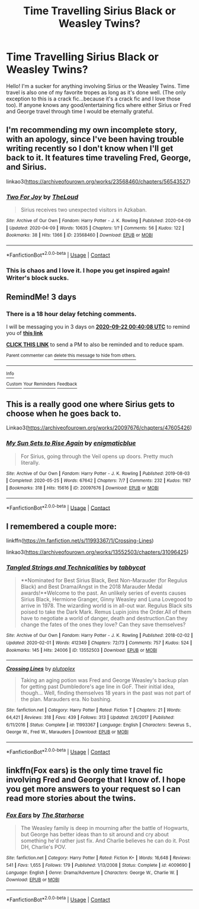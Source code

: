 #+TITLE: Time Travelling Sirius Black or Weasley Twins?

* Time Travelling Sirius Black or Weasley Twins?
:PROPERTIES:
:Author: JustALycanTomboy
:Score: 9
:DateUnix: 1600470020.0
:DateShort: 2020-Sep-19
:FlairText: Request
:END:
Hello! I'm a sucker for anything involving Sirius or the Weasley Twins. Time travel is also one of my favorite tropes as long as it's done well. (The only exception to this is a crack fic...because it's a crack fic and I love those too). If anyone knows any good/entertaining fics where either Sirius or Fred and George travel through time I would be eternally grateful.


** I'm recommending my own incomplete story, with an apology, since I've been having trouble writing recently so I don't know when I'll get back to it. It features time traveling Fred, George, and Sirius.

linkao3([[https://archiveofourown.org/works/23568460/chapters/56543527]])
:PROPERTIES:
:Author: MTheLoud
:Score: 3
:DateUnix: 1600575379.0
:DateShort: 2020-Sep-20
:END:

*** [[https://archiveofourown.org/works/23568460][*/Two For Joy/*]] by [[https://www.archiveofourown.org/users/TheLoud/pseuds/TheLoud][/TheLoud/]]

#+begin_quote
  Sirius receives two unexpected visitors in Azkaban.
#+end_quote

^{/Site/:} ^{Archive} ^{of} ^{Our} ^{Own} ^{*|*} ^{/Fandom/:} ^{Harry} ^{Potter} ^{-} ^{J.} ^{K.} ^{Rowling} ^{*|*} ^{/Published/:} ^{2020-04-09} ^{*|*} ^{/Updated/:} ^{2020-04-09} ^{*|*} ^{/Words/:} ^{10635} ^{*|*} ^{/Chapters/:} ^{1/?} ^{*|*} ^{/Comments/:} ^{56} ^{*|*} ^{/Kudos/:} ^{122} ^{*|*} ^{/Bookmarks/:} ^{38} ^{*|*} ^{/Hits/:} ^{1366} ^{*|*} ^{/ID/:} ^{23568460} ^{*|*} ^{/Download/:} ^{[[https://archiveofourown.org/downloads/23568460/Two%20For%20Joy.epub?updated_at=1591194346][EPUB]]} ^{or} ^{[[https://archiveofourown.org/downloads/23568460/Two%20For%20Joy.mobi?updated_at=1591194346][MOBI]]}

--------------

*FanfictionBot*^{2.0.0-beta} | [[https://github.com/FanfictionBot/reddit-ffn-bot/wiki/Usage][Usage]] | [[https://www.reddit.com/message/compose?to=tusing][Contact]]
:PROPERTIES:
:Author: FanfictionBot
:Score: 3
:DateUnix: 1600575397.0
:DateShort: 2020-Sep-20
:END:


*** This is chaos and I love it. I hope you get inspired again! Writer's block sucks.
:PROPERTIES:
:Author: JustALycanTomboy
:Score: 2
:DateUnix: 1600603781.0
:DateShort: 2020-Sep-20
:END:


** RemindMe! 3 days
:PROPERTIES:
:Author: Im-Bleira
:Score: 1
:DateUnix: 1600476008.0
:DateShort: 2020-Sep-19
:END:

*** There is a 18 hour delay fetching comments.

I will be messaging you in 3 days on [[http://www.wolframalpha.com/input/?i=2020-09-22%2000:40:08%20UTC%20To%20Local%20Time][*2020-09-22 00:40:08 UTC*]] to remind you of [[https://np.reddit.com/r/HPfanfiction/comments/ivgnic/time_travelling_sirius_black_or_weasley_twins/g5rgubw/?context=3][*this link*]]

[[https://np.reddit.com/message/compose/?to=RemindMeBot&subject=Reminder&message=%5Bhttps%3A%2F%2Fwww.reddit.com%2Fr%2FHPfanfiction%2Fcomments%2Fivgnic%2Ftime_travelling_sirius_black_or_weasley_twins%2Fg5rgubw%2F%5D%0A%0ARemindMe%21%202020-09-22%2000%3A40%3A08%20UTC][*CLICK THIS LINK*]] to send a PM to also be reminded and to reduce spam.

^{Parent commenter can} [[https://np.reddit.com/message/compose/?to=RemindMeBot&subject=Delete%20Comment&message=Delete%21%20ivgnic][^{delete this message to hide from others.}]]

--------------

[[https://np.reddit.com/r/RemindMeBot/comments/e1bko7/remindmebot_info_v21/][^{Info}]]

[[https://np.reddit.com/message/compose/?to=RemindMeBot&subject=Reminder&message=%5BLink%20or%20message%20inside%20square%20brackets%5D%0A%0ARemindMe%21%20Time%20period%20here][^{Custom}]]
[[https://np.reddit.com/message/compose/?to=RemindMeBot&subject=List%20Of%20Reminders&message=MyReminders%21][^{Your Reminders}]]
[[https://np.reddit.com/message/compose/?to=Watchful1&subject=RemindMeBot%20Feedback][^{Feedback}]]
:PROPERTIES:
:Author: RemindMeBot
:Score: 1
:DateUnix: 1600541542.0
:DateShort: 2020-Sep-19
:END:


** This is a really good one where Sirius gets to choose when he goes back to.

Linkao3([[https://archiveofourown.org/works/20097676/chapters/47605426]])
:PROPERTIES:
:Author: ElaineofAstolat
:Score: 1
:DateUnix: 1600479288.0
:DateShort: 2020-Sep-19
:END:

*** [[https://archiveofourown.org/works/20097676][*/My Sun Sets to Rise Again/*]] by [[https://www.archiveofourown.org/users/enigmaticblue/pseuds/enigmaticblue][/enigmaticblue/]]

#+begin_quote
  For Sirius, going through the Veil opens up doors. Pretty much literally.
#+end_quote

^{/Site/:} ^{Archive} ^{of} ^{Our} ^{Own} ^{*|*} ^{/Fandom/:} ^{Harry} ^{Potter} ^{-} ^{J.} ^{K.} ^{Rowling} ^{*|*} ^{/Published/:} ^{2019-08-03} ^{*|*} ^{/Completed/:} ^{2020-05-25} ^{*|*} ^{/Words/:} ^{67642} ^{*|*} ^{/Chapters/:} ^{7/7} ^{*|*} ^{/Comments/:} ^{232} ^{*|*} ^{/Kudos/:} ^{1167} ^{*|*} ^{/Bookmarks/:} ^{318} ^{*|*} ^{/Hits/:} ^{15616} ^{*|*} ^{/ID/:} ^{20097676} ^{*|*} ^{/Download/:} ^{[[https://archiveofourown.org/downloads/20097676/My%20Sun%20Sets%20to%20Rise.epub?updated_at=1590430262][EPUB]]} ^{or} ^{[[https://archiveofourown.org/downloads/20097676/My%20Sun%20Sets%20to%20Rise.mobi?updated_at=1590430262][MOBI]]}

--------------

*FanfictionBot*^{2.0.0-beta} | [[https://github.com/FanfictionBot/reddit-ffn-bot/wiki/Usage][Usage]] | [[https://www.reddit.com/message/compose?to=tusing][Contact]]
:PROPERTIES:
:Author: FanfictionBot
:Score: 1
:DateUnix: 1600479303.0
:DateShort: 2020-Sep-19
:END:


** I remembered a couple more:

linkffn([[https://m.fanfiction.net/s/11993367/1/Crossing-Lines]])

linkao3([[https://archiveofourown.org/works/13552503/chapters/31096425]])
:PROPERTIES:
:Author: MTheLoud
:Score: 1
:DateUnix: 1600729316.0
:DateShort: 2020-Sep-22
:END:

*** [[https://archiveofourown.org/works/13552503][*/Tangled Strings and Technicalities/*]] by [[https://www.archiveofourown.org/users/tabbycat/pseuds/tabbycat][/tabbycat/]]

#+begin_quote
  **Nominated for Best Sirius Black, Best Non-Marauder (for Regulus Black) and Best Drama/Angst in the 2018 Marauder Medal awards!**Welcome to the past. An unlikely series of events causes Sirius Black, Hermione Granger, Ginny Weasley and Luna Lovegood to arrive in 1978. The wizarding world is in all-out war. Regulus Black sits poised to take the Dark Mark. Remus Lupin joins the Order.All of them have to negotiate a world of danger, death and destruction.Can they change the fates of the ones they love? Can they save themselves?
#+end_quote

^{/Site/:} ^{Archive} ^{of} ^{Our} ^{Own} ^{*|*} ^{/Fandom/:} ^{Harry} ^{Potter} ^{-} ^{J.} ^{K.} ^{Rowling} ^{*|*} ^{/Published/:} ^{2018-02-02} ^{*|*} ^{/Updated/:} ^{2020-02-01} ^{*|*} ^{/Words/:} ^{412349} ^{*|*} ^{/Chapters/:} ^{72/73} ^{*|*} ^{/Comments/:} ^{757} ^{*|*} ^{/Kudos/:} ^{524} ^{*|*} ^{/Bookmarks/:} ^{145} ^{*|*} ^{/Hits/:} ^{24006} ^{*|*} ^{/ID/:} ^{13552503} ^{*|*} ^{/Download/:} ^{[[https://archiveofourown.org/downloads/13552503/Tangled%20Strings%20and.epub?updated_at=1580594010][EPUB]]} ^{or} ^{[[https://archiveofourown.org/downloads/13552503/Tangled%20Strings%20and.mobi?updated_at=1580594010][MOBI]]}

--------------

[[https://www.fanfiction.net/s/11993367/1/][*/Crossing Lines/*]] by [[https://www.fanfiction.net/u/4787853/plutoplex][/plutoplex/]]

#+begin_quote
  Taking an aging potion was Fred and George Weasley's backup plan for getting past Dumbledore's age line in GoF. Their initial idea, though... Well, finding themselves 18 years in the past was not part of the plan. Marauders era. No bashing.
#+end_quote

^{/Site/:} ^{fanfiction.net} ^{*|*} ^{/Category/:} ^{Harry} ^{Potter} ^{*|*} ^{/Rated/:} ^{Fiction} ^{T} ^{*|*} ^{/Chapters/:} ^{21} ^{*|*} ^{/Words/:} ^{64,421} ^{*|*} ^{/Reviews/:} ^{318} ^{*|*} ^{/Favs/:} ^{439} ^{*|*} ^{/Follows/:} ^{313} ^{*|*} ^{/Updated/:} ^{2/6/2017} ^{*|*} ^{/Published/:} ^{6/11/2016} ^{*|*} ^{/Status/:} ^{Complete} ^{*|*} ^{/id/:} ^{11993367} ^{*|*} ^{/Language/:} ^{English} ^{*|*} ^{/Characters/:} ^{Severus} ^{S.,} ^{George} ^{W.,} ^{Fred} ^{W.,} ^{Marauders} ^{*|*} ^{/Download/:} ^{[[http://www.ff2ebook.com/old/ffn-bot/index.php?id=11993367&source=ff&filetype=epub][EPUB]]} ^{or} ^{[[http://www.ff2ebook.com/old/ffn-bot/index.php?id=11993367&source=ff&filetype=mobi][MOBI]]}

--------------

*FanfictionBot*^{2.0.0-beta} | [[https://github.com/FanfictionBot/reddit-ffn-bot/wiki/Usage][Usage]] | [[https://www.reddit.com/message/compose?to=tusing][Contact]]
:PROPERTIES:
:Author: FanfictionBot
:Score: 1
:DateUnix: 1600729340.0
:DateShort: 2020-Sep-22
:END:


** linkffn(Fox ears) is the only time travel fic involving Fred and George that I know of. I hope you get more answers to your request so I can read more stories about the twins.
:PROPERTIES:
:Author: Termsndconditions
:Score: 1
:DateUnix: 1600508107.0
:DateShort: 2020-Sep-19
:END:

*** [[https://www.fanfiction.net/s/4009690/1/][*/Fox Ears/*]] by [[https://www.fanfiction.net/u/852445/The-Starhorse][/The Starhorse/]]

#+begin_quote
  The Weasley family is deep in mourning after the battle of Hogwarts, but George has better ideas than to sit around and cry about something he'd rather just fix. And Charlie believes he can do it. Post DH, Charlie's POV.
#+end_quote

^{/Site/:} ^{fanfiction.net} ^{*|*} ^{/Category/:} ^{Harry} ^{Potter} ^{*|*} ^{/Rated/:} ^{Fiction} ^{K+} ^{*|*} ^{/Words/:} ^{16,648} ^{*|*} ^{/Reviews/:} ^{541} ^{*|*} ^{/Favs/:} ^{1,655} ^{*|*} ^{/Follows/:} ^{179} ^{*|*} ^{/Published/:} ^{1/13/2008} ^{*|*} ^{/Status/:} ^{Complete} ^{*|*} ^{/id/:} ^{4009690} ^{*|*} ^{/Language/:} ^{English} ^{*|*} ^{/Genre/:} ^{Drama/Adventure} ^{*|*} ^{/Characters/:} ^{George} ^{W.,} ^{Charlie} ^{W.} ^{*|*} ^{/Download/:} ^{[[http://www.ff2ebook.com/old/ffn-bot/index.php?id=4009690&source=ff&filetype=epub][EPUB]]} ^{or} ^{[[http://www.ff2ebook.com/old/ffn-bot/index.php?id=4009690&source=ff&filetype=mobi][MOBI]]}

--------------

*FanfictionBot*^{2.0.0-beta} | [[https://github.com/FanfictionBot/reddit-ffn-bot/wiki/Usage][Usage]] | [[https://www.reddit.com/message/compose?to=tusing][Contact]]
:PROPERTIES:
:Author: FanfictionBot
:Score: 2
:DateUnix: 1600508131.0
:DateShort: 2020-Sep-19
:END:
